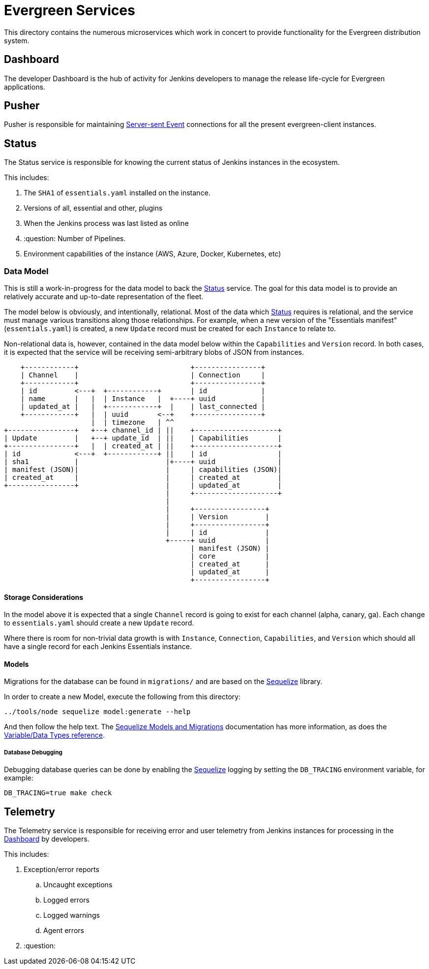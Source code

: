 = Evergreen Services

This directory contains the numerous microservices which work in concert to
provide functionality for the Evergreen distribution system.

[[dashboard]]
== Dashboard

The developer Dashboard is the hub of activity for Jenkins developers to manage
the release life-cycle for Evergreen applications.


[[pusher]]
== Pusher

Pusher is responsible for maintaining
link:https://en.wikipedia.org/wiki/Server-sent_events[Server-sent Event]
connections for all the present evergreen-client instances.

[[status]]
== Status

The Status service is responsible for knowing the current status of Jenkins
instances in the ecosystem.

This includes:

. The `SHA1` of `essentials.yaml` installed on the instance.
. Versions of all, essential and other, plugins
. When the Jenkins process was last listed as online
. :question: Number of Pipelines.
. Environment capabilities of the instance (AWS, Azure, Docker, Kubernetes, etc)


[[status-data]]
=== Data Model

This is still a work-in-progress for the data model to back the <<status>>
service. The goal for this data model is to provide an relatively accurate and
up-to-date representation of the fleet.

The model below is obviously, and intentionally, relational. Most of the data
which <<status>> requires is relational, and the service must manage various
transitions along those relationships. For example, when a new version of the
"Essentials manifest" (`essentials.yaml`) is created, a new `Update` record
must be created for each `Instance` to relate to.

Non-relational data is, however, contained in the data model below within the
`Capabilities` and `Version` record. In both cases, it is expected that the
service will be receiving semi-arbitrary blobs of JSON from instances.


[source]
----
    +------------+                           +----------------+
    | Channel    |                           | Connection     |
    +------------+                           +----------------+
    | id         <---+  +------------+       | id             |
    | name       |   |  | Instance   |  +----+ uuid           |
    | updated_at |   |  +------------+  |    | last_connected |
    +------------+   |  | uuid       <--+    +----------------+
                     |  | timezone   | ^^
+----------------+   +--+ channel_id | ||    +--------------------+
| Update         |   +--+ update_id  | ||    | Capabilities       |
+----------------+   |  | created_at | ||    +--------------------+
| id             <---+  +------------+ ||    | id                 |
| sha1           |                     |+----+ uuid               |
| manifest (JSON)|                     |     | capabilities (JSON)|
| created_at     |                     |     | created_at         |
+----------------+                     |     | updated_at         |
                                       |     +--------------------+
                                       |
                                       |     +-----------------+
                                       |     | Version         |
                                       |     +-----------------+
                                       |     | id              |
                                       +-----+ uuid            |
                                             | manifest (JSON) |
                                             | core            |
                                             | created_at      |
                                             | updated_at      |
                                             +-----------------+
----

==== Storage Considerations

In the model above it is expected that a single `Channel` record is going to
exist for each channel (alpha, canary, ga). Each change to `essentials.yaml`
should create a new `Update` record.

Where there is room for non-trivial data growth is with `Instance`,
`Connection`, `Capabilities`, and `Version` which should all have a single
record for each Jenkins Essentials instance.


==== Models

Migrations for the database can be found in `migrations/` and are based on the
link:http://docs.sequelizejs.com/[Sequelize] library.

In order to create a new Model, execute the following from this directory:

[source,bash]
----
../tools/node sequelize model:generate --help
----

And then follow the help text. The
link:http://docs.sequelizejs.com/manual/tutorial/migrations.html[Sequelize Models and Migrations]
documentation has more information, as does the
link:http://docs.sequelizejs.com/variable/index.html[Variable/Data Types reference].


===== Database Debugging

Debugging database queries can be done by enabling the
link:http://sequelizejs.com[Sequelize]
logging by setting the `DB_TRACING` environment variable, for example:

[source,base]
----
DB_TRACING=true make check
----

[[telemetry]]
== Telemetry

The Telemetry service is responsible for receiving error and user telemetry
from Jenkins instances for processing in the <<dashboard>> by developers.

This includes:

. Exception/error reports
.. Uncaught exceptions
.. Logged errors
.. Logged warnings
.. Agent errors
. :question:
